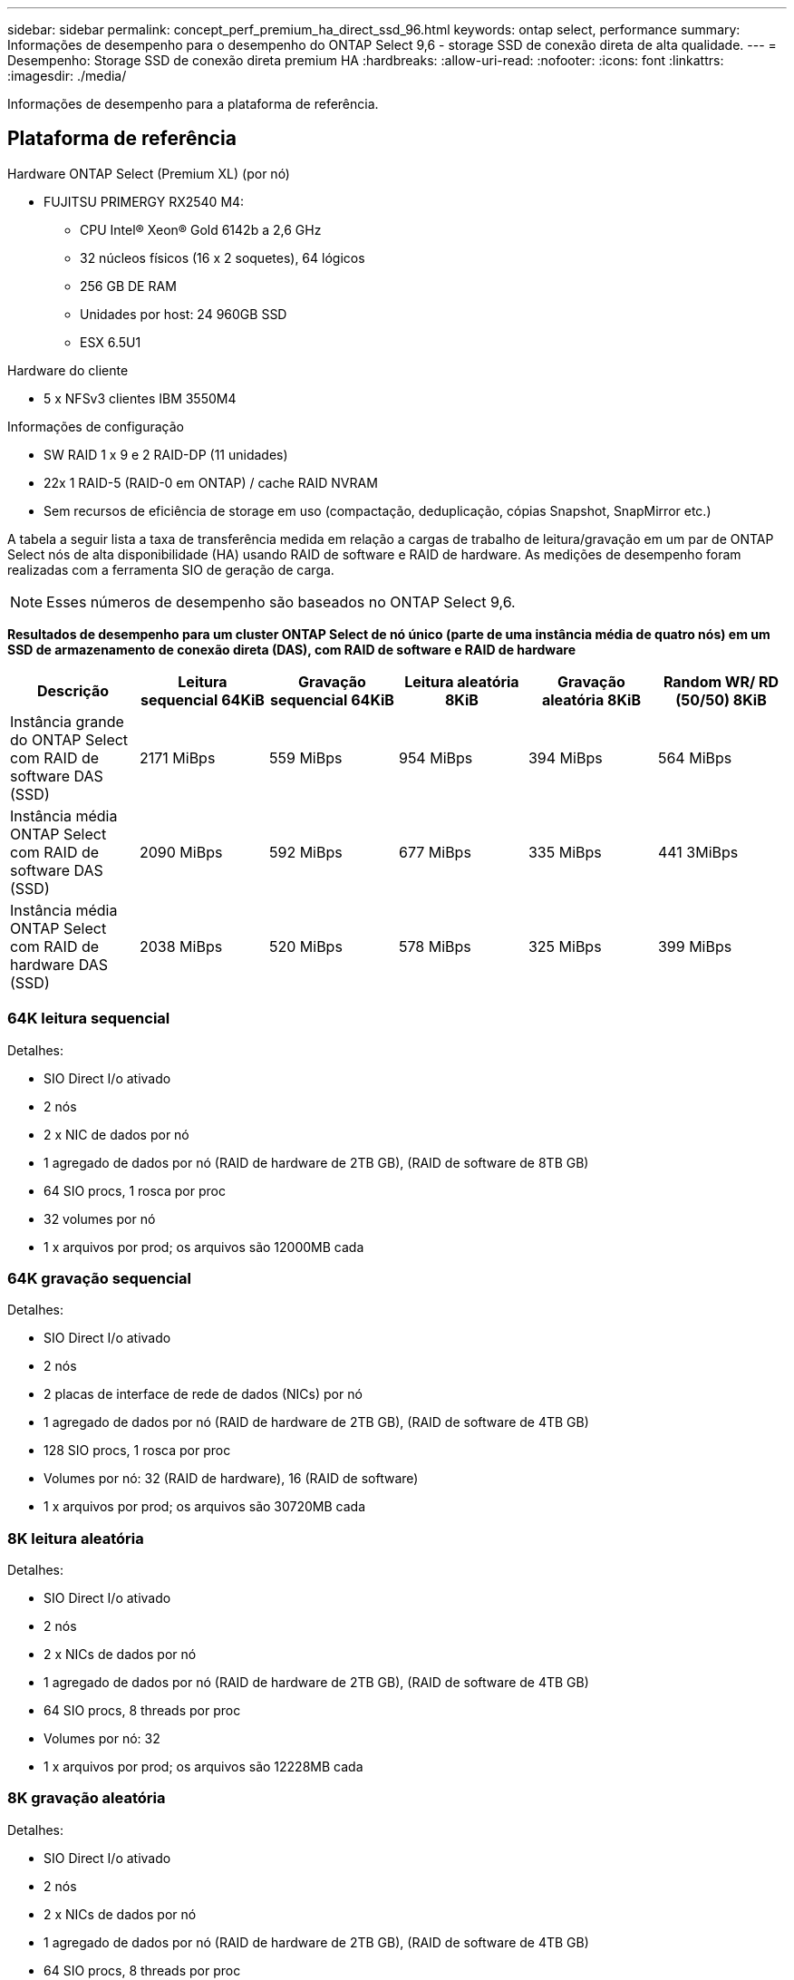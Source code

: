 ---
sidebar: sidebar 
permalink: concept_perf_premium_ha_direct_ssd_96.html 
keywords: ontap select, performance 
summary: Informações de desempenho para o desempenho do ONTAP Select 9,6 - storage SSD de conexão direta de alta qualidade. 
---
= Desempenho: Storage SSD de conexão direta premium HA
:hardbreaks:
:allow-uri-read: 
:nofooter: 
:icons: font
:linkattrs: 
:imagesdir: ./media/


[role="lead"]
Informações de desempenho para a plataforma de referência.



== Plataforma de referência

Hardware ONTAP Select (Premium XL) (por nó)

* FUJITSU PRIMERGY RX2540 M4:
+
** CPU Intel(R) Xeon(R) Gold 6142b a 2,6 GHz
** 32 núcleos físicos (16 x 2 soquetes), 64 lógicos
** 256 GB DE RAM
** Unidades por host: 24 960GB SSD
** ESX 6.5U1




Hardware do cliente

* 5 x NFSv3 clientes IBM 3550M4


Informações de configuração

* SW RAID 1 x 9 e 2 RAID-DP (11 unidades)
* 22x 1 RAID-5 (RAID-0 em ONTAP) / cache RAID NVRAM
* Sem recursos de eficiência de storage em uso (compactação, deduplicação, cópias Snapshot, SnapMirror etc.)


A tabela a seguir lista a taxa de transferência medida em relação a cargas de trabalho de leitura/gravação em um par de ONTAP Select nós de alta disponibilidade (HA) usando RAID de software e RAID de hardware. As medições de desempenho foram realizadas com a ferramenta SIO de geração de carga.


NOTE: Esses números de desempenho são baseados no ONTAP Select 9,6.

*Resultados de desempenho para um cluster ONTAP Select de nó único (parte de uma instância média de quatro nós) em um SSD de armazenamento de conexão direta (DAS), com RAID de software e RAID de hardware*

[cols="6*"]
|===
| Descrição | Leitura sequencial 64KiB | Gravação sequencial 64KiB | Leitura aleatória 8KiB | Gravação aleatória 8KiB | Random WR/ RD (50/50) 8KiB 


| Instância grande do ONTAP Select com RAID de software DAS (SSD) | 2171 MiBps | 559 MiBps | 954 MiBps | 394 MiBps | 564 MiBps 


| Instância média ONTAP Select com RAID de software DAS (SSD) | 2090 MiBps | 592 MiBps | 677 MiBps | 335 MiBps | 441 3MiBps 


| Instância média ONTAP Select com RAID de hardware DAS (SSD) | 2038 MiBps | 520 MiBps | 578 MiBps | 325 MiBps | 399 MiBps 
|===


=== 64K leitura sequencial

Detalhes:

* SIO Direct I/o ativado
* 2 nós
* 2 x NIC de dados por nó
* 1 agregado de dados por nó (RAID de hardware de 2TB GB), (RAID de software de 8TB GB)
* 64 SIO procs, 1 rosca por proc
* 32 volumes por nó
* 1 x arquivos por prod; os arquivos são 12000MB cada




=== 64K gravação sequencial

Detalhes:

* SIO Direct I/o ativado
* 2 nós
* 2 placas de interface de rede de dados (NICs) por nó
* 1 agregado de dados por nó (RAID de hardware de 2TB GB), (RAID de software de 4TB GB)
* 128 SIO procs, 1 rosca por proc
* Volumes por nó: 32 (RAID de hardware), 16 (RAID de software)
* 1 x arquivos por prod; os arquivos são 30720MB cada




=== 8K leitura aleatória

Detalhes:

* SIO Direct I/o ativado
* 2 nós
* 2 x NICs de dados por nó
* 1 agregado de dados por nó (RAID de hardware de 2TB GB), (RAID de software de 4TB GB)
* 64 SIO procs, 8 threads por proc
* Volumes por nó: 32
* 1 x arquivos por prod; os arquivos são 12228MB cada




=== 8K gravação aleatória

Detalhes:

* SIO Direct I/o ativado
* 2 nós
* 2 x NICs de dados por nó
* 1 agregado de dados por nó (RAID de hardware de 2TB GB), (RAID de software de 4TB GB)
* 64 SIO procs, 8 threads por proc
* Volumes por nó: 32
* 1 x arquivos por prod; os arquivos são 8192MB cada




=== 8K aleatoriamente 50% escrevem 50% de leitura

Detalhes:

* SIO Direct I/o ativado
* 2 nós
* 2 x NICs de dados por nó
* 1 agregado de dados por nó (RAID de hardware de 2TB GB), (RAID de software de 4TB GB)
* 64 SIO proc208 threads por proc
* Volumes por nó: 32
* 1 x arquivos por prod; os arquivos são 12228MB cada

